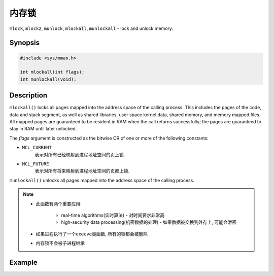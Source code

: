 ******
内存锁
******

``mlock``, ``mlock2``, ``munlock``, ``mlockall``, ``munlockall`` - lock and unlock memory.


Synopsis
========

.. code-block:: c

	#include <sys/mman.h>

	int mlockall(int flags);
	int munlockall(void);


Description
===========

``mlockall()`` locks all pages mapped into the address space of the calling process.
This includes the pages of the code, data and stack segment, as well as shared libraries, user space kernel data, shared memory, and memory mapped files. 
All mapped pages are guaranteed to be resident in RAM when the call returns successfully; the pages are guaranteed to stay in RAM until later unlocked.

The *flags* argument is constructed as the bitwise OR of one or more of the following constants:

* ``MCL_CURRENT``
	表示对所有已经映射到进程地址空间的页上锁.

* ``MCL_FUTURE``
	表示对所有将来映射到进程地址空间的页都上锁.

``munlockall()`` unlocks all pages mapped into the address space of the calling process.

.. note::

	* 此函数有两个重要应用:

		* real-time algorithms(实时算法) - 对时间要求非常高
		* high-security data processing(机密数据的处理) - 如果数据被交换到外存上, 可能会泄密

	* 如果进程执行了一个\ ``execve``\ 类函数, 所有的锁都会被删除
	* 内存锁不会被子进程继承


Example
=======

.. code-block:: c
	:emphasize-lines: 5

	// main.cpp
	int main(int argc, char *argv[])
	{
  		// Keep the kernel from swapping us out
  		if (mlockall(MCL_CURRENT | MCL_FUTURE) < 0)
  		{
    			perror("Failed to lock memory.");
    			exit(EXIT_FAILURE);
  		}
  	}
